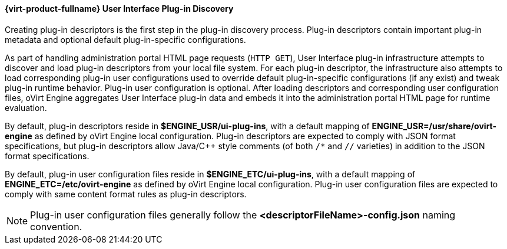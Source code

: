[id="Red_Hat_Enterprise_Virtualization_User_Interface_Plugin_Discovery_{context}"]
==== {virt-product-fullname} User Interface Plug-in Discovery

Creating plug-in descriptors is the first step in the plug-in discovery process. Plug-in descriptors contain important plug-in metadata and optional default plug-in-specific configurations.

As part of handling administration portal HTML page requests (`HTTP GET`), User Interface plug-in infrastructure attempts to discover and load plug-in descriptors from your local file system. For each plug-in descriptor, the infrastructure also attempts to load corresponding plug-in user configurations used to override default plug-in-specific configurations (if any exist) and tweak plug-in runtime behavior. Plug-in user configuration is optional. After loading descriptors and corresponding user configuration files, oVirt Engine aggregates User Interface plug-in data and embeds it into the administration portal HTML page for runtime evaluation.

By default, plug-in descriptors reside in *$ENGINE_USR/ui-plug-ins*, with a default mapping of *ENGINE_USR=/usr/share/ovirt-engine* as defined by oVirt Engine local configuration. Plug-in descriptors are expected to comply with JSON format specifications, but plug-in descriptors allow Java/C++ style comments (of both `/*` and `//` varieties) in addition to the JSON format specifications.

By default, plug-in user configuration files reside in *$ENGINE_ETC/ui-plug-ins*, with a default mapping of *ENGINE_ETC=/etc/ovirt-engine* as defined by oVirt Engine local configuration. Plug-in user configuration files are expected to comply with same content format rules as plug-in descriptors.

[NOTE]
====
Plug-in user configuration files generally follow the *<descriptorFileName>-config.json* naming convention.
====
